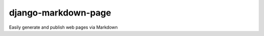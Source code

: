 ====================
django-markdown-page
====================

Easily generate and publish web pages via Markdown
